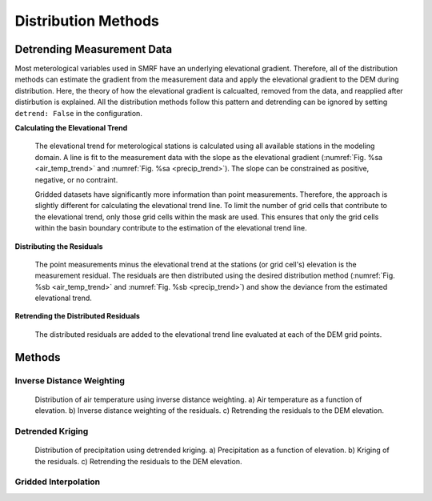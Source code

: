 

Distribution Methods
====================


Detrending Measurement Data
```````````````````````````

Most meterological variables used in SMRF have an underlying elevational gradient.  Therefore,
all of the distribution methods can estimate the gradient from the measurement data and apply
the elevational gradient to the DEM during distribution. Here, the theory of how the elevational
gradient is calcualted, removed from the data, and reapplied after distirbution is explained. All
the distribution methods follow this pattern and detrending can be ignored by setting ``detrend: False``
in the configuration.

**Calculating the Elevational Trend**

   The elevational trend for meterological stations is calculated using all available stations
   in the modeling domain. A line is fit to the measurement data with the slope as the elevational
   gradient (:numref:`Fig. %sa <air_temp_trend>` and :numref:`Fig. %sa <precip_trend>`). The slope
   can be constrained as positive, negative, or no contraint. 
   
   Gridded datasets have significantly more information than point measurements. Therefore, the
   approach is slightly different for calculating the elevational trend line.  To limit the number of
   grid cells that contribute to the elevational trend, only those grid cells within the mask are
   used.  This ensures that only the grid cells within the basin boundary contribute to the estimation
   of the elevational trend line.


**Distributing the Residuals**

   The point measurements minus the elevational trend at the stations (or grid cell's) elevation is 
   the measurement residual. The residuals are then distributed using the desired distribution
   method (:numref:`Fig. %sb <air_temp_trend>` and :numref:`Fig. %sb <precip_trend>`) and show the 
   deviance from the estimated elevational trend.

   
**Retrending the Distributed Residuals**

   The distributed residuals are added to the elevational trend line evaluated at each of the DEM 
   grid points.
   

Methods
```````

Inverse Distance Weighting
--------------------------

.. _air_temp_trend:

.. figure:: _static/air_temp_trend.png
   :scale: 75%
   :alt: Air temperature example.

   Distribution of air temperature using inverse distance weighting. a) Air temperature as a function
   of elevation. b) Inverse distance weighting of the residuals. c) Retrending the residuals to the
   DEM elevation.



Detrended Kriging
-----------------

.. _precip_trend:

.. figure:: _static/precip_trend.png
   :scale: 75%
   :alt: Precipitation example.

   Distribution of precipitation using detrended kriging. a) Precipitation as a function
   of elevation. b) Kriging of the residuals. c) Retrending the residuals to the
   DEM elevation.
   
   

Gridded Interpolation
---------------------
